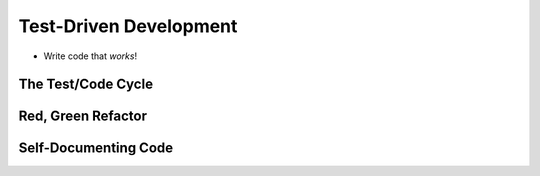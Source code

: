 Test-Driven Development
=======================

- Write code that *works*!

The Test/Code Cycle
-------------------

Red, Green Refactor
-------------------

Self-Documenting Code
---------------------

